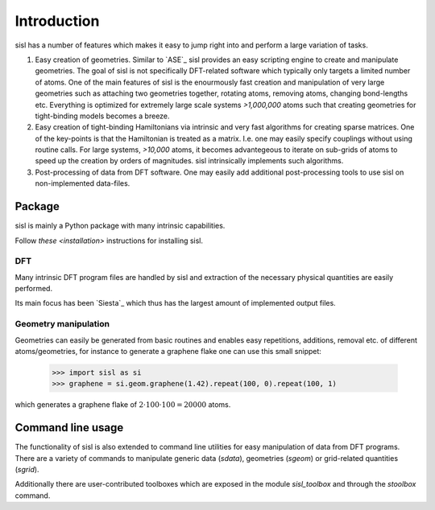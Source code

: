 .. _introduction:

Introduction
============

sisl has a number of features which makes it easy to jump right into
and perform a large variation of tasks.

1. Easy creation of geometries. Similar to `ASE`_ sisl provides an
   easy scripting engine to create and manipulate geometries.
   The goal of sisl is not specifically DFT-related software which
   typically only targets a limited number of atoms. One of the main
   features of sisl is the enourmously fast creation and manipulation of
   very large geometries such as attaching two geometries together,
   rotating atoms, removing atoms, changing bond-lengths etc.
   Everything is optimized for extremely large scale systems `>1,000,000` atoms
   such that creating geometries for tight-binding models becomes a breeze.

2. Easy creation of tight-binding Hamiltonians via intrinsic and very fast
   algorithms for creating sparse matrices.
   One of the key-points is that the Hamiltonian is treated as a matrix.
   I.e. one may easily specify couplings without using routine calls.
   For large systems, `>10,000` atoms, it becomes advantegeous to iterate on
   sub-grids of atoms to speed up the creation by orders of magnitudes.
   sisl intrinsically implements such algorithms.

3. Post-processing of data from DFT software. One may easily add additional
   post-processing tools to use sisl on non-implemented data-files.



Package
-------

sisl is mainly a Python package with many intrinsic capabilities.

Follow `these <installation>` instructions for installing sisl.

DFT
~~~

Many intrinsic DFT program files are handled by sisl and extraction of the necessary
physical quantities are easily performed.

Its main focus has been `Siesta`_ which thus has the largest amount of implemented
output files.


Geometry manipulation
~~~~~~~~~~~~~~~~~~~~~

Geometries can easily be generated from basic routines and enables easy repetitions,
additions, removal etc. of different atoms/geometries, for instance to generate a
graphene flake one can use this small snippet:


   >>> import sisl as si
   >>> graphene = si.geom.graphene(1.42).repeat(100, 0).repeat(100, 1)

which generates a graphene flake of :math:`2 \cdot 100 \cdot 100 = 20000` atoms.


Command line usage
------------------

The functionality of sisl is also extended to command line utilities for easy manipulation
of data from DFT programs. There are a variety of commands to manipulate generic data (`sdata`),
geometries (`sgeom`) or grid-related quantities (`sgrid`).

Additionally there are user-contributed toolboxes which are exposed in the module `sisl_toolbox`
and through the `stoolbox` command.

